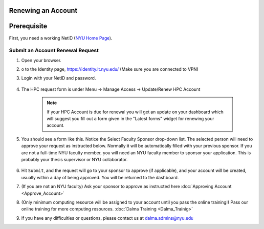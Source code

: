 Renewing an Account
===================

Prerequisite
============

First, you need a working NetID (`NYU Home Page <http://www.nyu.edu/life/information-technology/getting-started/netid-and-password.html>`__).

Submit an Account Renewal Request
---------------------------------
 

1. Open your browser.
2. o to the Identity page, https://identity.it.nyu.edu/ (Make sure you are connected to VPN)
3. Login with your NetID and password. 

    .. image:: ../img/newaccount1.png

4. The HPC request form is under Menu -> Manage Access -> Update/Renew HPC Account

    .. note::
        If your HPC Account is due for renewal you will get an update on your dashboard which will suggest you fill out a form given in the "Latest forms" widget for renewing your account.

    .. image:: ../img/newaccount2.png

    .. image:: ../img/newaccount3.png



5. You should see a form like this. Notice the Select Faculty Sponsor drop-down list. The selected person will need to approve your request as instructed below. Normally it will be automatically filled with your previous sponsor. If you are not a full-time NYU faculty member, you will need an NYU faculty member to sponsor your application. This is probably your thesis supervisor or NYU collaborator. 

    .. image:: ../img/newaccount4.png

6. Hit ``Submit``, and the request will go to your sponsor to approve (if applicable), and your account will be created, usually within a day of being approved.  You will be returned to the dashboard.
7. (If you are not an NYU faculty) Ask your sponsor to approve as instructed here :doc:`Approving Account <Approve_Account>`
8. (Only minimum computing resource will be assigned to your account until you pass the online training!) Pass our online training for more computing resources. :doc:`Dalma Training <Dalma_Trainig>`
9. If you have any difficulties or questions, please contact us at dalma.admins@nyu.edu
